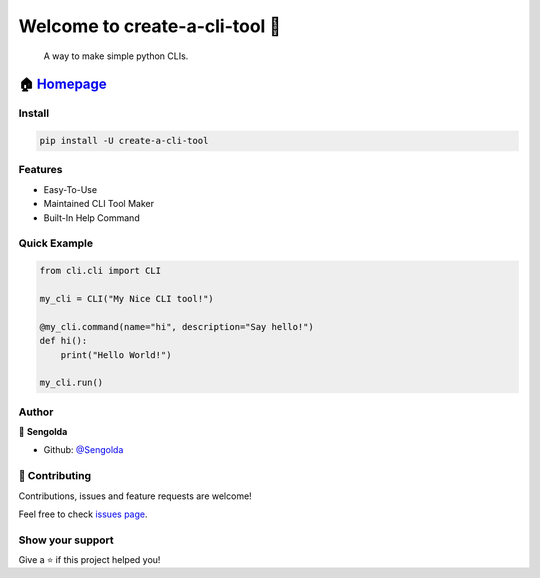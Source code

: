 ============================================
Welcome to create-a-cli-tool 👋
============================================

|CI_STATUS|

    A way to make simple python CLIs.

🏠 `Homepage <https://github.com/Sengolda/create-a-cli-tool>`__
~~~~~~~~~~~~~~~~~~~~~~~~~~~~~~~~~~~~~~~~~~~~~~~~~~~~~~~~~~~~~~~~~~~~~~~

Install
======================

.. code:: sh

    pip install -U create-a-cli-tool

Features
======================

-  Easy-To-Use
-  Maintained CLI Tool Maker
-  Built-In Help Command

Quick Example
======================

.. code:: py

    from cli.cli import CLI

    my_cli = CLI("My Nice CLI tool!")

    @my_cli.command(name="hi", description="Say hello!")
    def hi():
        print("Hello World!")

    my_cli.run()

Author
======================

👤 **Sengolda**

*  Github: `@Sengolda <https://github.com/Sengolda/create-a-cli-tool/issues>`_

🤝 Contributing
======================

Contributions, issues and feature requests are welcome!

Feel free to check `issues
page <https://github.com/Sengolda/create-a-cli-tool/issues>`__.

Show your support
======================

Give a ⭐️ if this project helped you!

.. |CI_STATUS| image:: https://github.com/Sengolda/create-a-cli-tool/workflows/CI/badge.svg
